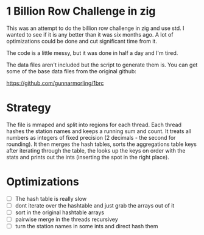 * 1 Billion Row Challenge in zig
This was an attempt to do the billion row challenge in zig and use std. I wanted
to see if it is any better than it was six months ago.  A lot of optimizations
could be done and cut significant time from it.

The code is a little messy, but it was done in half a day and I'm tired.

The data files aren't included but the script to generate them is. You can get
some of the base data files from the original github:

[[https://github.com/gunnarmorling/1brc]]

* Strategy
The file is mmaped and split into regions for each thread. Each thread hashes
the station names and keeps a running sum and count. It treats all numbers as
integers of fixed precision (2 decimals - the second for rounding). It then
merges the hash tables, sorts the aggregations table keys after iterating
through the table, the looks up the keys on order with the stats and prints out
the ints (inserting the spot in the right place).


* Optimizations
- [ ] The hash table is really slow
- [ ] dont iterate over the hashtable and just grab the arrays out of it
- [ ] sort in the original hashtable arrays
- [ ] pairwise merge in the threads recursivey
- [ ] turn the station names in some ints and direct hash them
